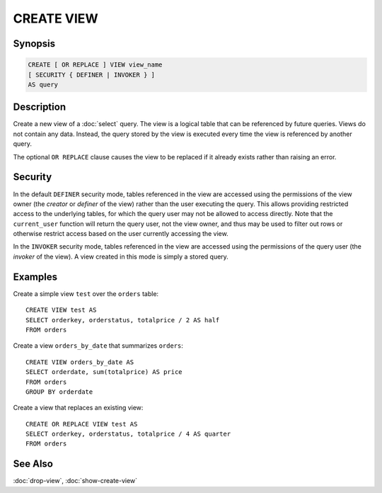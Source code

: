 ===========
CREATE VIEW
===========

Synopsis
--------

.. code-block:: none

    CREATE [ OR REPLACE ] VIEW view_name
    [ SECURITY { DEFINER | INVOKER } ]
    AS query

Description
-----------

Create a new view of a :doc:`select` query. The view is a logical table
that can be referenced by future queries. Views do not contain any data.
Instead, the query stored by the view is executed every time the view is
referenced by another query.

The optional ``OR REPLACE`` clause causes the view to be replaced if it
already exists rather than raising an error.

Security
--------

In the default ``DEFINER`` security mode, tables referenced in the view
are accessed using the permissions of the view owner (the *creator* or
*definer* of the view) rather than the user executing the query. This
allows providing restricted access to the underlying tables, for which
the query user may not be allowed to access directly. Note that the
``current_user`` function will return the query user, not the view owner,
and thus may be used to filter out rows or otherwise restrict access
based on the user currently accessing the view.

In the ``INVOKER`` security mode, tables referenced in the view are
accessed using the permissions of the query user (the *invoker* of the
view). A view created in this mode is simply a stored query.

Examples
--------

Create a simple view ``test`` over the ``orders`` table::

    CREATE VIEW test AS
    SELECT orderkey, orderstatus, totalprice / 2 AS half
    FROM orders

Create a view ``orders_by_date`` that summarizes ``orders``::

    CREATE VIEW orders_by_date AS
    SELECT orderdate, sum(totalprice) AS price
    FROM orders
    GROUP BY orderdate

Create a view that replaces an existing view::

    CREATE OR REPLACE VIEW test AS
    SELECT orderkey, orderstatus, totalprice / 4 AS quarter
    FROM orders

See Also
--------

:doc:`drop-view`, :doc:`show-create-view`
